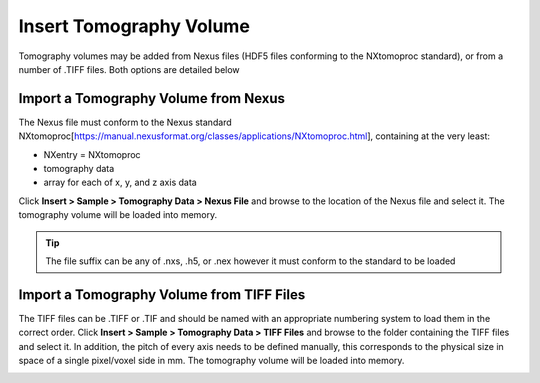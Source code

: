 ########################
Insert Tomography Volume
########################
Tomography volumes may be added from Nexus files (HDF5 files conforming to the NXtomoproc standard), or from a number of .TIFF files. Both options are detailed below

*************************************
Import a Tomography Volume from Nexus
*************************************
The Nexus file must conform to the Nexus standard NXtomoproc[https://manual.nexusformat.org/classes/applications/NXtomoproc.html], containing at the very least:

- NXentry = NXtomoproc
- tomography data
- array for each of x, y, and z axis data

Click **Insert > Sample > Tomography Data > Nexus File** and browse to the location of the Nexus file and select it. The tomography volume will be loaded into memory.

.. tip::
   The file suffix can be any of .nxs, .h5, or .nex however it must conform to the standard to be loaded

******************************************
Import a Tomography Volume from TIFF Files
******************************************
The TIFF files can be .TIFF or .TIF and should be named with an appropriate numbering system to load them in the correct order.
Click **Insert > Sample > Tomography Data > TIFF Files** and browse to the folder containing the TIFF files and select it.
In addition, the pitch of every axis needs to be defined manually, this corresponds to the physical size in space of a single pixel/voxel side in mm.
The tomography volume will be loaded into memory.


.. image:: images/add_tomo_volume_from_tiff.PNG
   :scale: 80
   :alt: Insert tomography volume from TIFF file
   :align: center

